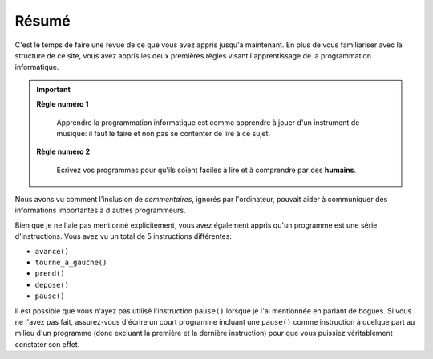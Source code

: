Résumé
======

C'est le temps de faire une revue de ce que vous avez appris jusqu'à
maintenant. En plus de vous familiariser avec la structure de ce site,
vous avez appris les deux premières règles visant l'apprentissage de la
programmation informatique.

.. important::

    **Règle numéro 1**

        Apprendre la programmation informatique est comme apprendre à jouer
        d'un instrument de musique: il faut le faire et non pas se contenter
        de lire à ce sujet.

    **Règle numéro 2**

        Écrivez vos programmes pour qu'ils soient faciles à lire et à comprendre
        par des **humains**.

Nous avons vu comment l'inclusion de *commentaires*, ignorés par
l'ordinateur, pouvait aider à communiquer des informations importantes à
d'autres programmeurs.

Bien que je ne l'aie pas mentionné explicitement, vous avez également
appris qu'un programme est une série d'instructions. Vous avez vu un
total de 5 instructions différentes:

-  ``avance()``
-  ``tourne_a_gauche()``
-  ``prend()``
-  ``depose()``
-  ``pause()``

Il est possible que vous n'ayez pas utilisé l'instruction ``pause()``
lorsque je l'ai mentionnée en parlant de bogues. Si vous ne l'avez pas
fait, assurez-vous d'écrire un court programme incluant une ``pause()``
comme instruction à quelque part au milieu d'un programme (donc excluant
la première et la dernière instruction) pour que vous puissiez
véritablement constater son effet.

